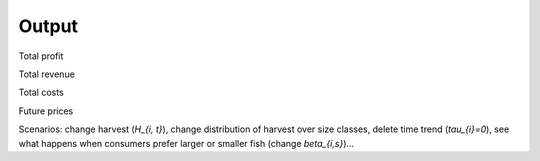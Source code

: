 Output
---------------------------------------------

Total profit

Total revenue

Total costs

Future prices


Scenarios: change harvest (`H_{i, t}`), change distribution of harvest over size classes, delete time trend (`\tau_{i}=0`), see what happens when consumers prefer larger or smaller fish (change `\beta_{i,s}`)...
